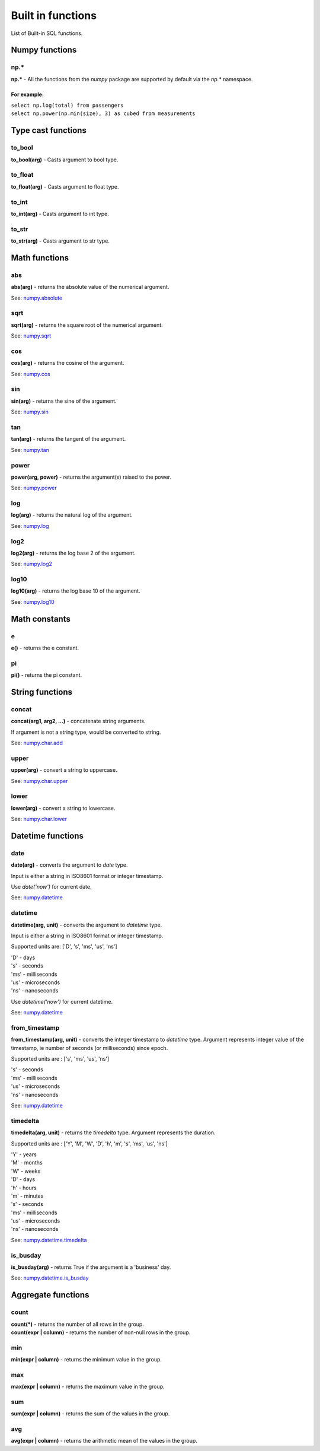 ******************
Built in functions
******************

List of Built-in SQL functions.


===============
Numpy functions
===============


np.*
~~~~~~~~~~~~~~~~~~~~~~~~~~~~~~~~~~~~~~~~~~~~~~~~~~~~~

**np.\*** - All the functions from the `numpy` package are supported by default via the `np.*` namespace.

For example:
""""""""""""
| ``select np.log(total) from passengers``
| ``select np.power(np.min(size), 3) as cubed from measurements``



===================
Type cast functions
===================

to_bool
~~~~~~~~~~~~~~~~~~~~~~~~~~~~~~~~~~~~~~~~~~~~~~~~~~~~~

**to_bool(arg)** - Casts argument to bool type.

to_float
~~~~~~~~~~~~~~~~~~~~~~~~~~~~~~~~~~~~~~~~~~~~~~~~~~~~~

**to_float(arg)** - Casts argument to float type.

to_int
~~~~~~~~~~~~~~~~~~~~~~~~~~~~~~~~~~~~~~~~~~~~~~~~~~~~~

**to_int(arg)** - Casts argument to int type.

to_str
~~~~~~~~~~~~~~~~~~~~~~~~~~~~~~~~~~~~~~~~~~~~~~~~~~~~~

**to_str(arg)** - Casts argument to str type.





==============
Math functions
==============


abs
~~~~~~~~~~~~~~~~~~~~~~~~~~~~~~~~~~~~~~~~~~~~~~~~~~~~~

**abs(arg)** - returns the absolute value of the numerical
argument.

See: `numpy.absolute <https://numpy.org/doc/stable/reference/generated/numpy.absolute.html>`_


sqrt
~~~~~~~~~~~~~~~~~~~~~~~~~~~~~~~~~~~~~~~~~~~~~~~~~~~~~

**sqrt(arg)** - returns the square root of the numerical
argument.

See: `numpy.sqrt <https://numpy.org/doc/stable/reference/generated/numpy.sqrt.html>`_

cos
~~~~~~~~~~~~~~~~~~~~~~~~~~~~~~~~~~~~~~~~~~~~~~~~~~~~~

**cos(arg)** - returns the cosine of the argument.

See: `numpy.cos <https://numpy.org/doc/stable/reference/generated/numpy.cos.html>`_

sin
~~~~~~~~~~~~~~~~~~~~~~~~~~~~~~~~~~~~~~~~~~~~~~~~~~~~~

**sin(arg)** - returns the sine of the argument.

See: `numpy.sin <https://numpy.org/doc/stable/reference/generated/numpy.sin.html>`_

tan
~~~~~~~~~~~~~~~~~~~~~~~~~~~~~~~~~~~~~~~~~~~~~~~~~~~~~

**tan(arg)** - returns the tangent of the argument.

See: `numpy.tan <https://numpy.org/doc/stable/reference/generated/numpy.tan.html>`_

power
~~~~~~~~~~~~~~~~~~~~~~~~~~~~~~~~~~~~~~~~~~~~~~~~~~~~~

**power(arg, power)** - returns the argument(s) raised to the power.

See: `numpy.power <https://numpy.org/doc/stable/reference/generated/numpy.power.html>`_

log
~~~~~~~~~~~~~~~~~~~~~~~~~~~~~~~~~~~~~~~~~~~~~~~~~~~~~

**log(arg)** - returns the natural log of the argument.

See: `numpy.log <https://numpy.org/doc/stable/reference/generated/numpy.log.html>`_

log2
~~~~~~~~~~~~~~~~~~~~~~~~~~~~~~~~~~~~~~~~~~~~~~~~~~~~~

**log2(arg)** - returns the log base 2 of the argument.

See: `numpy.log2 <https://numpy.org/doc/stable/reference/generated/numpy.log2.html>`_

log10
~~~~~~~~~~~~~~~~~~~~~~~~~~~~~~~~~~~~~~~~~~~~~~~~~~~~~

**log10(arg)** - returns the log base 10 of the argument.

See: `numpy.log10 <https://numpy.org/doc/stable/reference/generated/numpy.log10.html>`_



==============
Math constants
==============


e
~~~~~~~~~~~~~~~~~~~~~~~~~~~~~~~~~~~~~~~~~~~~~~~~~~~~~

**e()** - returns the e constant.

pi
~~~~~~~~~~~~~~~~~~~~~~~~~~~~~~~~~~~~~~~~~~~~~~~~~~~~~

**pi()** - returns the pi constant.



================
String functions
================


concat
~~~~~~~~~~~~~~~~~~~~~~~~~~~~~~~~~~~~~~~~~~~~~~~~~~~~~

**concat(arg1, arg2, ...)** - concatenate string arguments.

If argument is not a string type, would be converted to string.

See: `numpy.char.add <https://numpy.org/doc/stable/reference/generated/numpy.char.add.html>`_

upper
~~~~~~~~~~~~~~~~~~~~~~~~~~~~~~~~~~~~~~~~~~~~~~~~~~~~~

**upper(arg)** - convert a string to uppercase.

See: `numpy.char.upper <https://numpy.org/doc/1.19/reference/generated/numpy.char.upper.html>`_

lower
~~~~~~~~~~~~~~~~~~~~~~~~~~~~~~~~~~~~~~~~~~~~~~~~~~~~~

**lower(arg)** - convert a string to lowercase.

See: `numpy.char.lower <https://numpy.org/doc/1.19/reference/generated/numpy.char.lower.html>`_




==================
Datetime functions
==================



date
~~~~~~~~~~~~~~~~~~~~~~~~~~~~~~~~~~~~~~~~~~~~~~~~~~~~~

**date(arg)** - converts the argument to `date` type.

Input is either a string in ISO8601 format or integer timestamp.

Use `date('now')` for current date.

See: `numpy.datetime <https://numpy.org/doc/stable/reference/arrays.datetime.html>`_


datetime
~~~~~~~~~~~~~~~~~~~~~~~~~~~~~~~~~~~~~~~~~~~~~~~~~~~~~

**datetime(arg, unit)** - converts the argument to `datetime` type.

Input is either a string in ISO8601 format or integer timestamp.

Supported units are: ['D', 's', 'ms', 'us', 'ns']

| 'D' - days
| 's' - seconds
| 'ms' - milliseconds
| 'us' - microseconds
| 'ns' - nanoseconds


Use `datetime('now')` for current datetime.

See: `numpy.datetime <https://numpy.org/doc/stable/reference/arrays.datetime.html>`_


from_timestamp
~~~~~~~~~~~~~~~~~~~~~~~~~~~~~~~~~~~~~~~~~~~~~~~~~~~~~

**from_timestamp(arg, unit)** - converts the integer timestamp to `datetime` type.
Argument represents integer value of the timestamp, ie number of seconds (or milliseconds) since epoch.

Supported units are : ['s', 'ms', 'us', 'ns']

| 's' - seconds
| 'ms' - milliseconds
| 'us' - microseconds
| 'ns' - nanoseconds


See: `numpy.datetime <https://numpy.org/doc/stable/reference/arrays.datetime.html>`_

timedelta
~~~~~~~~~~~~~~~~~~~~~~~~~~~~~~~~~~~~~~~~~~~~~~~~~~~~~

**timedelta(arg, unit)** - returns the `timedelta` type.
Argument represents the duration.

Supported units are : ['Y', 'M', 'W', 'D', 'h', 'm', 's', 'ms', 'us', 'ns']

| 'Y' - years
| 'M' - months
| 'W' - weeks
| 'D' - days
| 'h' - hours
| 'm' - minutes
| 's' - seconds
| 'ms' - milliseconds
| 'us' - microseconds
| 'ns' - nanoseconds


See: `numpy.datetime.timedelta <https://numpy.org/doc/stable/reference/arrays.datetime.html#datetime-and-timedelta-arithmetic>`_


is_busday
~~~~~~~~~~~~~~~~~~~~~~~~~~~~~~~~~~~~~~~~~~~~~~~~~~~~~

**is_busday(arg)** - returns True if the argument is a 'business' day.

See: `numpy.datetime.is_busday <https://numpy.org/doc/stable/reference/arrays.datetime.html#business-day-functionality>`_



===================
Aggregate functions
===================


count
~~~~~~~~~~~~~~~~~~~~~~~~~~~~~~~~~~~~~~~~~~~~~~~~~~~~~

| **count(*)** - returns the number of all rows in the group.
| **count(expr | column)** - returns the number of non-null rows in the group.



min
~~~~~~~~~~~~~~~~~~~~~~~~~~~~~~~~~~~~~~~~~~~~~~~~~~~~~

**min(expr | column)** - returns the minimum value in the group.


max
~~~~~~~~~~~~~~~~~~~~~~~~~~~~~~~~~~~~~~~~~~~~~~~~~~~~~

**max(expr | column)** - returns the maximum value in the group.


sum
~~~~~~~~~~~~~~~~~~~~~~~~~~~~~~~~~~~~~~~~~~~~~~~~~~~~~

**sum(expr | column)** - returns the sum of the values in the group.


avg
~~~~~~~~~~~~~~~~~~~~~~~~~~~~~~~~~~~~~~~~~~~~~~~~~~~~~

**avg(expr | column)** - returns the arithmetic mean of the values in the group.




